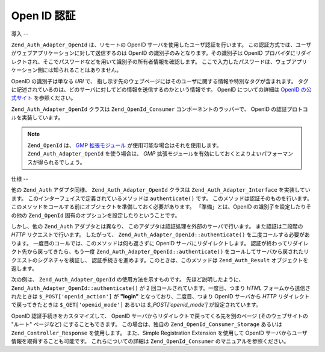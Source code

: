 .. _zend.auth.adapter.openid:

Open ID 認証
==========

.. _zend.auth.adapter.openid.introduction:

導入
--

``Zend_Auth_Adapter_OpenId`` は、リモートの OpenID サーバを使用したユーザ認証を行います。
この認証方式では、ユーザがウェブアプリケーションに対して送信するのは OpenID
の識別子のみとなります。その識別子は OpenID
プロバイダにリダイレクトされ、そこでパスワードなどを用いて識別子の所有者情報を確認します。
ここで入力したパスワードは、ウェブアプリケーション側には知られることはありません。

OpenID の識別子は単なる *URI* で、
指し示す先のウェブページにはそのユーザに関する情報や特別なタグが含まれます。
タグに記述されているのは、どのサーバに対してどの情報を送信するのかという情報です。
OpenID についての詳細は `OpenID の公式サイト`_ を参照ください。

``Zend_Auth_Adapter_OpenId`` クラスは ``Zend_OpenId_Consumer`` コンポーネントのラッパーで、
OpenID の認証プロトコルを実装しています。

.. note::

   ``Zend_OpenId`` は、 `GMP 拡張モジュール`_ が使用可能な場合はそれを使用します。
   ``Zend_Auth_Adapter_OpenId`` を使う場合は、 *GMP*
   拡張モジュールを有効にしておくとよりよいパフォーマンスが得られるでしょう。

.. _zend.auth.adapter.openid.specifics:

仕様
--

他の ``Zend_Auth`` アダプタ同様、 ``Zend_Auth_Adapter_OpenId`` クラスは
``Zend_Auth_Adapter_Interface`` を実装しています。
このインターフェイスで定義されているメソッドは ``authenticate()`` です。
このメソッドは認証そのものを行います。
このメソッドをコールする前にオブジェクトを準備しておく必要があります。
「準備」とは、OpenID の識別子を設定したりその他の ``Zend_OpenId``
固有のオプションを設定したりということです。

しかし、他の ``Zend_Auth`` アダプタとは異なり、
このアダプタは認証処理を外部のサーバで行います。 また認証は二段階の *HTTP*
リクエストで行います。 したがって、 ``Zend_Auth_Adapter_OpenId::authenticate()``
を二度コールする必要があります。
一度目のコールでは、このメソッドは何も返さずに OpenID
サーバにリダイレクトします。
認証が終わってリダイレクト先から戻ってきたら、もう一度
``Zend_Auth_Adapter_OpenId::authenticate()``
をコールしてサーバから戻されたリクエストのシグネチャを検証し、
認証手続きを進めます。このときは、このメソッドは ``Zend_Auth_Result``
オブジェクトを返します。

次の例は、 ``Zend_Auth_Adapter_OpenId`` の使用方法を示すものです。
先ほど説明したように、 ``Zend_Auth_Adapter_OpenId::authenticate()`` が 2
回コールされています。一度目、つまり *HTML* フォームから送信されたときは
``$_POST['openid_action']`` が **"login"** となっており、二度目、つまり OpenID サーバから
*HTTP* リダイレクトで戻ってきたときは ``$_GET['openid_mode']`` あるいは *$_POST['openid_mode']*
が設定されています。

.. code-block:: php
   :linenos:

   <?php
   $status = "";
   $auth = Zend_Auth::getInstance();
   if ((isset($_POST['openid_action']) &&
        $_POST['openid_action'] == "login" &&
        !empty($_POST['openid_identifier'])) ||
       isset($_GET['openid_mode']) ||
       isset($_POST['openid_mode'])) {
       $result = $auth->authenticate(
           new Zend_Auth_Adapter_OpenId(@$_POST['openid_identifier']));
       if ($result->isValid()) {
           $status = "You are logged in as "
                   . $auth->getIdentity()
                   . "<br>\n";
       } else {
           $auth->clearIdentity();
           foreach ($result->getMessages() as $message) {
               $status .= "$message<br>\n";
           }
       }
   } else if ($auth->hasIdentity()) {
       if (isset($_POST['openid_action']) &&
           $_POST['openid_action'] == "logout") {
           $auth->clearIdentity();
       } else {
           $status = "You are logged in as "
                   . $auth->getIdentity()
                   . "<br>\n";
       }
   }
   ?>
   <html><body>
   <?php echo htmlspecialchars($status);?>
   <form method="post"><fieldset>
   <legend>OpenID Login</legend>
   <input type="text" name="openid_identifier" value="">
   <input type="submit" name="openid_action" value="login">
   <input type="submit" name="openid_action" value="logout">
   </fieldset></form></body></html>
   */

OpenID 認証手続きをカスタマイズして、 OpenID
サーバからリダイレクトで戻ってくる先を別のページ (そのウェブサイトの "ルート"
ページなど) にすることもできます。 この場合は、独自の ``Zend_OpenId_Consumer_Storage``
あるいは ``Zend_Controller_Response`` を使用します。 また、Simple Registration Extension
を使用して OpenID サーバからユーザ情報を取得することも可能です。
これらについての詳細は ``Zend_OpenId_Consumer`` のマニュアルを参照ください。



.. _`OpenID の公式サイト`: http://www.openid.net/
.. _`GMP 拡張モジュール`: http://php.net/gmp
